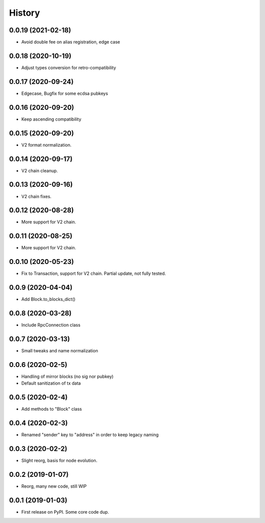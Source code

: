 =======
History
=======

0.0.19 (2021-02-18)
-------------------

* Avoid double fee on alias registration, edge case

0.0.18 (2020-10-19)
-------------------

* Adjust types conversion for retro-compatibility

0.0.17 (2020-09-24)
-------------------

* Edgecase, Bugfix for some ecdsa pubkeys

0.0.16 (2020-09-20)
-------------------

* Keep ascending compatibility

0.0.15 (2020-09-20)
-------------------

* V2 format normalization.

0.0.14 (2020-09-17)
-------------------

* V2 chain cleanup.

0.0.13 (2020-09-16)
-------------------

* V2 chain fixes.

0.0.12 (2020-08-28)
-------------------

* More support for V2 chain.

0.0.11 (2020-08-25)
-------------------

* More support for V2 chain.

0.0.10 (2020-05-23)
-------------------

* Fix to Transaction, support for V2 chain. Partial update, not fully tested.

0.0.9 (2020-04-04)
------------------

* Add Block.to_blocks_dict()

0.0.8 (2020-03-28)
------------------

* Include RpcConnection class


0.0.7 (2020-03-13)
------------------

* Small tweaks and name normalization

0.0.6 (2020-02-5)
------------------

* Handling of mirror blocks (no sig nor pubkey)
* Default sanitization of tx data

0.0.5 (2020-02-4)
------------------

* Add methods to "Block" class

0.0.4 (2020-02-3)
------------------

* Renamed "sender" key to "address" in order to keep legacy naming

0.0.3 (2020-02-2)
------------------

* Slight reorg, basis for node evolution.


0.0.2 (2019-01-07)
------------------

* Reorg, many new code, still WIP


0.0.1 (2019-01-03)
------------------

* First release on PyPI.
  Some core code dup.
